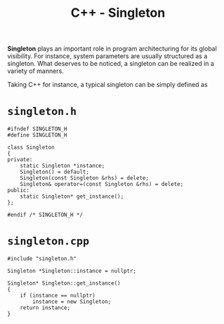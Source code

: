#+TITLE: C++ - Singleton

*Singleton* plays an important role in program architecturing for its global visibility. For instance, system parameters are usually structured as a singleton. What deserves to be noticed, a singleton can be realized in a variety of manners.

Taking C++ for instance, a typical singleton can be simply defined as
* =singleton.h=
#+begin_src c++
  #ifndef SINGLETON_H
  #define SINGLETON_H

  class Singleton
  {
  private:
      static Singleton *instance;
      Singleton() = default;
      Singleton(const Singleton &rhs) = delete;
      Singleton& operator=(const Singleton &rhs) = delete;
  public:
      static Singleton* get_instance();
  };

  #endif /* SINGLETON_H */
#+end_src
* =singleton.cpp=
#+begin_src c++
  #include "singleton.h"

  Singleton *Singleton::instance = nullptr;

  Singleton* Singleton::get_instance()
  {
      if (instance == nullptr)
          instance = new Singleton;
      return instance;
  }
#+end_src
